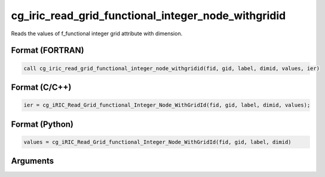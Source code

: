 cg_iric_read_grid_functional_integer_node_withgridid
======================================================

Reads the values of f_functional integer grid attribute with dimension.

Format (FORTRAN)
------------------
.. code-block:: fortran

   call cg_iric_read_grid_functional_integer_node_withgridid(fid, gid, label, dimid, values, ier)

Format (C/C++)
----------------
.. code-block:: c

   ier = cg_iRIC_Read_Grid_functional_Integer_Node_WithGridId(fid, gid, label, dimid, values);

Format (Python)
----------------
.. code-block:: python

   values = cg_iRIC_Read_Grid_functional_Integer_Node_WithGridId(fid, gid, label, dimid)

Arguments
---------

.. csv-table:: Arguments of cg_iric_read_grid_functional_integer_node_withgridid
   :file: cg_iric_read_grid_functional_integer_node_withgridid_args.csv
   :header-rows: 1

